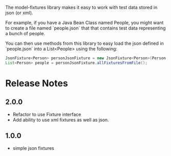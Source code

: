 The model-fixtures library makes it easy to work with test data stored
in json (or xml).

For example, if you have a Java Bean Class named People, you might
want to create a file named `people.json` that that contains test data
representing a bunch of people.

You can then use methods from this library to easy load the json
defined in `people.json` into a List<People> using the following: 

#+begin_src java
  JsonFixture<Person> personJsonFixture = new JsonFixture<Person>(Person.class);
  List<Person> people = personJsonFixture.allFixturesFromFile();
#+end_src


* Release Notes

** 2.0.0

   - Refactor to use Fixture interface
   - Add ability to use xml fixtures as well as json. 

** 1.0.0

   - simple json fixtures


